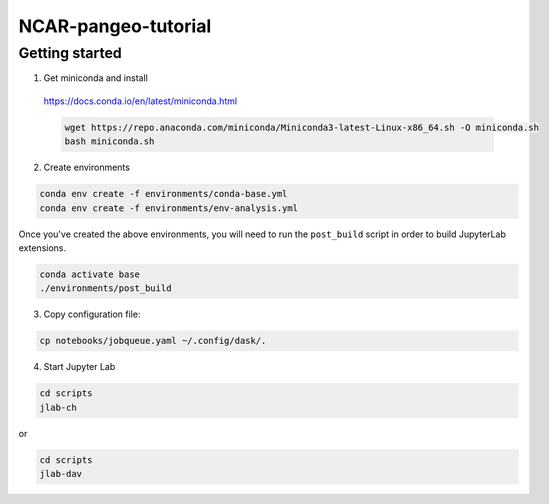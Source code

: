 NCAR-pangeo-tutorial
--------------------

Getting started
~~~~~~~~~~~~~~~

1. Get miniconda and install

  https://docs.conda.io/en/latest/miniconda.html

  .. code:: bash

    wget https://repo.anaconda.com/miniconda/Miniconda3-latest-Linux-x86_64.sh -O miniconda.sh
    bash miniconda.sh

2. Create environments

.. code:: bash

  conda env create -f environments/conda-base.yml
  conda env create -f environments/env-analysis.yml

Once you've created the above environments, you will need to run the ``post_build`` 
script in order to build JupyterLab extensions.

.. code:: bash
  
  conda activate base
  ./environments/post_build


3. Copy configuration file:

.. code:: bash

   cp notebooks/jobqueue.yaml ~/.config/dask/.

4. Start Jupyter Lab

.. code:: bash

  cd scripts
  jlab-ch

or

.. code:: bash

  cd scripts
  jlab-dav
